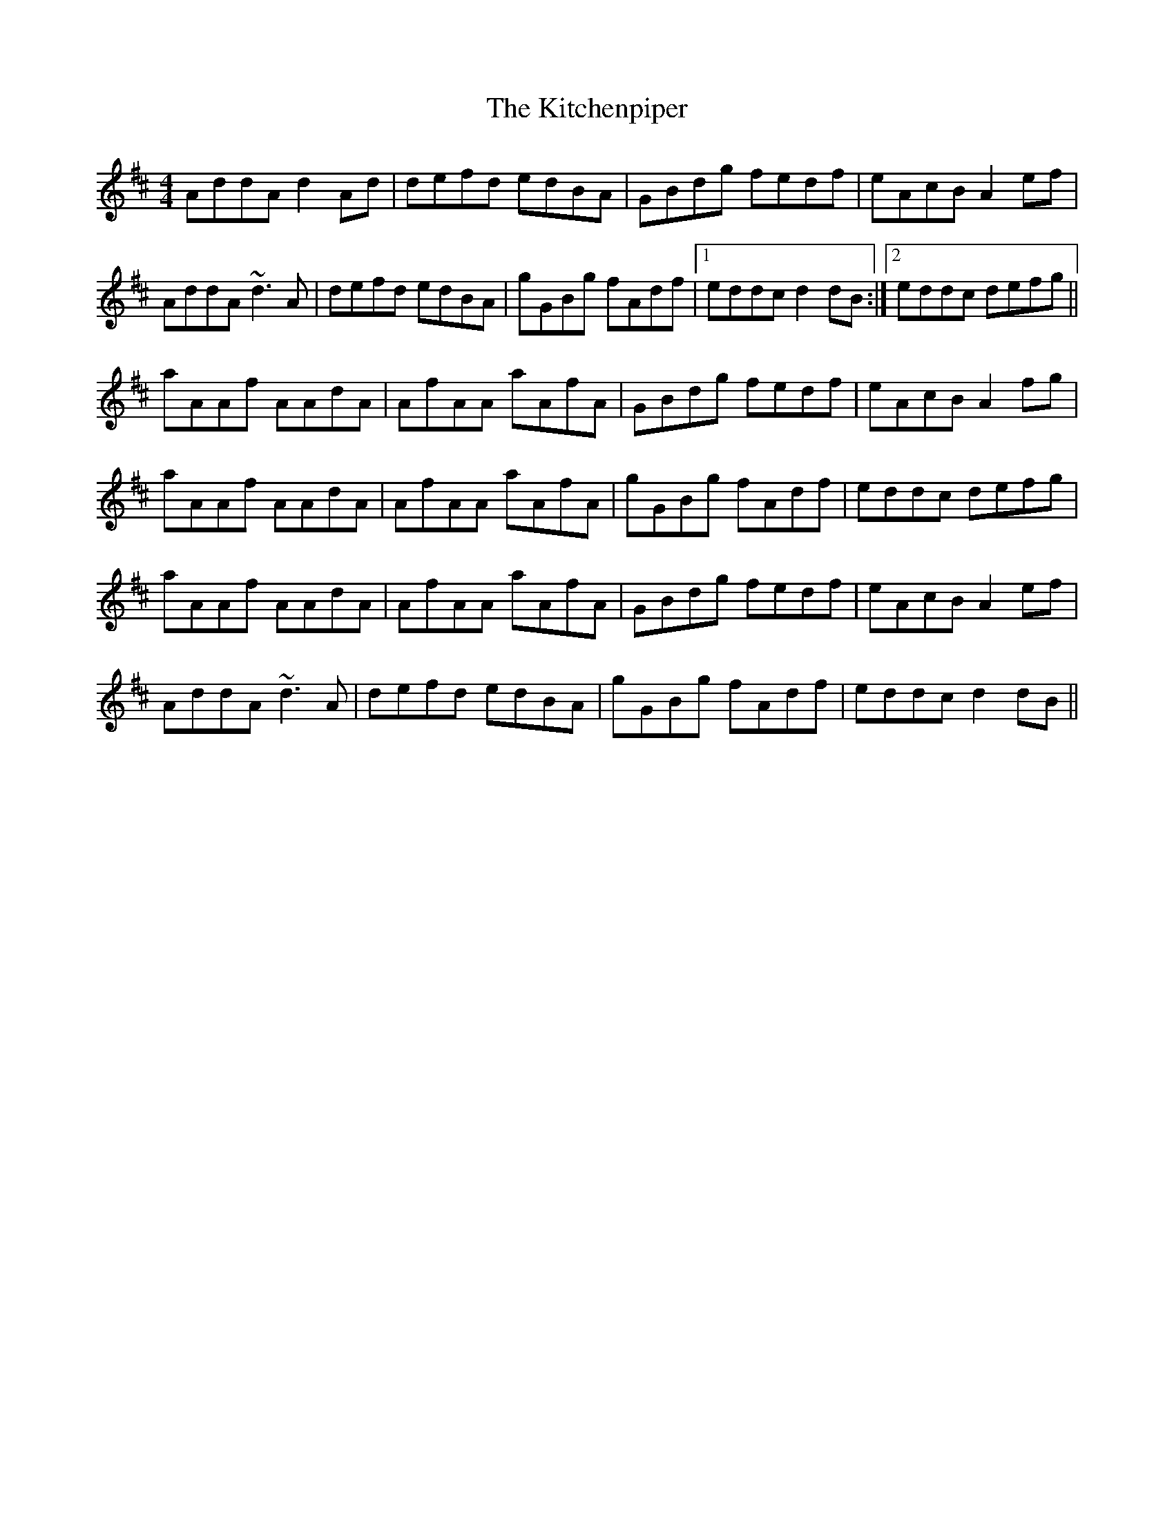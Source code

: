 X: 21923
T: Kitchenpiper, The
R: hornpipe
M: 4/4
K: Dmajor
AddA d2Ad|defd edBA|GBdg fedf|eAcB A2ef|
AddA ~d3A|defd edBA|gGBg fAdf|1 eddc d2dB:|2 eddc defg||
aAAf AAdA|AfAA aAfA|GBdg fedf|eAcB A2fg|
aAAf AAdA|AfAA aAfA|gGBg fAdf|eddc defg|
aAAf AAdA|AfAA aAfA|GBdg fedf|eAcB A2ef|
AddA ~d3A|defd edBA|gGBg fAdf|eddc d2dB||

